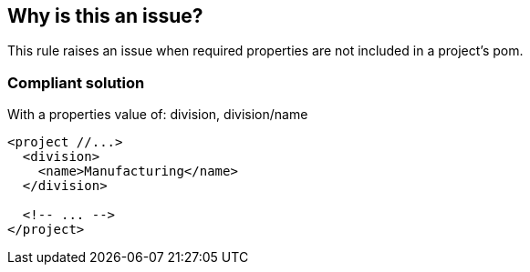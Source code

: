 == Why is this an issue?

This rule raises an issue when required properties are not included in a project's pom.


=== Compliant solution

With a properties value of: division, division/name

[source,java]
----
<project //...>
  <division>
    <name>Manufacturing</name>
  </division>

  <!-- ... -->
</project>
----


ifdef::env-github,rspecator-view[]

'''
== Implementation Specification
(visible only on this page)

=== Message

Add the missing "xxx" property to this pom.


=== Parameters

.properties
****

Comma-delimited list of required property paths, E.G. division, division/name
****


=== Highlighting

"project" part of project tag


'''
== Comments And Links
(visible only on this page)

=== on 24 Nov 2015, 17:40:24 Ann Campbell wrote:
\[~michael.gumowski] do you think this should be a rule template?

Also, the inheritance of properties set in parent poms will be recognized, right?

=== on 25 Nov 2015, 09:03:03 Freddy Mallet wrote:
Just my own feedback: I'm not a big fan of such highly configurable rule. Do we really want it ? :)

=== on 30 Nov 2015, 15:45:20 Michael Gumowski wrote:
\[~ann.campbell.2] Users may indeed want to use this rule with multiple configurations... So it seems that a rule template would be a better approach.

Now, to me it's a bit too soon to consider that inheritance will be handled in analysis of pom in the java plugin. At least for a first iteration on handling java-related files. It will however be of course a long-term objective regarding how we handle pom files. I would then go for a first implementation without inheritance, or postpone the rule. WDYT?


\[~freddy.mallet], The rule was suggested by an user from the mailing list, when speaking about potential rules targeting pom.xml files. Their rules would target company-specific required attributes of the pom. This seems to be a fair need.

=== on 30 Nov 2015, 15:55:18 Ann Campbell wrote:
Thanks [~michael.gumowski], template update made.

endif::env-github,rspecator-view[]
